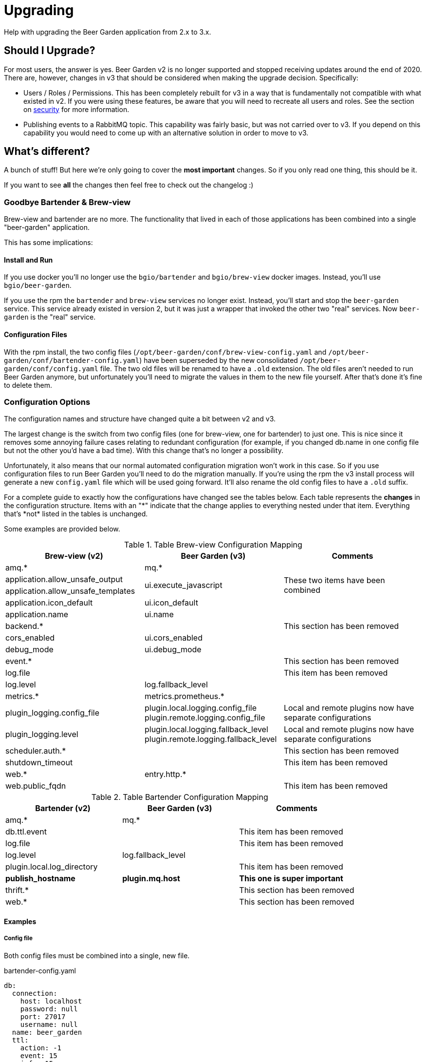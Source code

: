 = Upgrading
:page-layout: docs

Help with upgrading the Beer Garden application from 2.x to 3.x.

== Should I Upgrade?

For most users, the answer is yes. Beer Garden v2 is no longer supported and stopped receiving updates around the end of 2020. There are, however, changes in v3 that should be considered when making the upgrade decision. Specifically:

- Users / Roles / Permissions. This has been completely rebuilt for v3 in a way that is fundamentally not compatible with what existed in v2. If you were using these features, be aware that you will need to recreate all users and roles. See the section on link:../security/[security] for more information.
- Publishing events to a RabbitMQ topic. This capability was fairly basic, but was not carried over to v3. If you depend on this capability you would need to come up with an alternative solution in order to move to v3.

== What's different?

A bunch of stuff! But here we're only going to cover the *most important* changes. So if you only read one thing, this should be it.

If you want to see *all* the changes then feel free to check out the changelog :)

=== Goodbye Bartender & Brew-view
Brew-view and bartender are no more. The functionality that lived in each of those applications has been combined into a single "beer-garden" application.

This has some implications:

==== Install and Run
If you use docker you'll no longer use the `bgio/bartender` and `bgio/brew-view` docker images. Instead, you'll use `bgio/beer-garden`.

If you use the rpm the `bartender` and `brew-view` services no longer exist. Instead, you'll start and stop the `beer-garden` service. This service already existed in version 2, but it was just a wrapper that invoked the other two "real" services. Now `beer-garden` is the "real" service.

==== Configuration Files
With the rpm install, the two config files (`/opt/beer-garden/conf/brew-view-config.yaml` and `/opt/beer-garden/conf/bartender-config.yaml`) have been superseded by the new consolidated `/opt/beer-garden/conf/config.yaml` file. The two old files will be renamed to have a `.old` extension. The old files aren't needed to run Beer Garden anymore, but unfortunately you'll need to migrate the values in them to the new file yourself. After that's done it's fine to delete them.

=== Configuration Options
The configuration names and structure have changed quite a bit between v2 and v3.

The largest change is the switch from two config files (one for brew-view, one for bartender) to just one. This is nice since it removes some annoying failure cases relating to redundant configuration (for example, if you changed db.name in one config file but not the other you'd have a bad time). With this change that's no longer a possibility.

Unfortunately, it also means that our normal automated configuration migration won't work in this case. So if you use configuration files to run Beer Garden you'll need to do the migration manually. If you're using the rpm the v3 install process will generate a new ``config.yaml`` file which will be used going forward. It'll also rename the old config files to have a ``.old`` suffix.

For a complete guide to exactly how the configurations have changed see the tables below. Each table represents the **changes** in the configuration structure. Items with an "\*" indicate that the change applies to everything nested under that item. Everything that's *not* listed in the tables is unchanged.

Some examples are provided below.


.Table Brew-view Configuration Mapping
|===
| Brew-view (v2) | Beer Garden (v3) | Comments

| amq.*
| mq.*
| 

| application.allow_unsafe_output
.2+| ui.execute_javascript
.2+| These two items have been combined
| application.allow_unsafe_templates

| application.icon_default
| ui.icon_default
| 

| application.name
| ui.name
| 

| backend.*
| 
| This section has been removed

| cors_enabled
| ui.cors_enabled
| 

| debug_mode
| ui.debug_mode
| 

| event.*
| 
| This section has been removed

| log.file
| 
| This item has been removed

| log.level
| log.fallback_level
| 

| metrics.*
| metrics.prometheus.*
| 

| plugin_logging.config_file
| plugin.local.logging.config_file plugin.remote.logging.config_file
| Local and remote plugins now have separate configurations

| plugin_logging.level
| plugin.local.logging.fallback_level plugin.remote.logging.fallback_level
| Local and remote plugins now have separate configurations

| scheduler.auth.*
| 
| This section has been removed

| shutdown_timeout
| 
| This item has been removed

| web.*
| entry.http.*
| 

| web.public_fqdn
| 
| This item has been removed

|===

.Table Bartender Configuration Mapping
|===
| Bartender (v2) | Beer Garden (v3) | Comments

| amq.*
| mq.*
| 

| db.ttl.event
| 
| This item has been removed

| log.file
| 
| This item has been removed

| log.level
| log.fallback_level
| 

| plugin.local.log_directory
| 
| This item has been removed

| **publish_hostname**
| **plugin.mq.host**
| **This one is super important**

| thrift.*
| 
| This section has been removed

| web.*
| 
| This section has been removed

|===

==== Examples

===== Config file
Both config files must be combined into a single, new file.

[source,yaml]
.bartender-config.yaml
----
db:
  connection:
    host: localhost
    password: null
    port: 27017
    username: null
  name: beer_garden
  ttl:
    action: -1
    event: 15
    info: 15
publish_hostname: localhost
----

[source,yaml]
.brew-view-config.yaml
----
db:
  connection:
    host: localhost
    password: null
    port: 27017
    username: null
  name: beer_garden
----

BECOMES

[source,yaml]
.config.yaml
----
db:
  connection:
    host: localhost
    password: null
    port: 27017
    username: null
  name: beer_garden
  ttl:
    action: -1
    info: 15
plugin:
  mq:
    host: localhost
----

===== Environment Variables
Environment variables need their names changed according to the mapping.

|===
| Old | New | Rule
| BG_PUBLISH_HOSTNAME
| BG_PLUGIN_MQ_HOST
| publish_hostname -> plugin.mq.host

| BG_WEB_PORT
| BG_ENTRY_HTTP_PORT
| web.* -> entry.http.*

| BG_DB_NAME
| BG_DB_NAME
| Unchanged
|===


=== User Interface
The user interface has been split out from the rest of the Beer Garden application. In v2 brew-view did double duty: it served the static resources for the frontend as well as the REST endpoints for the application. In v3 the Beer Garden application only does the latter.

To run the frontend you'll need to either use the docker image (`bgio/ui`) or install a server capable of serving static files and proxying the REST API. If you're using the rpm we recommend you install the "nginx" rpm before installing or upgrading the beer-garden rpm. If you install in that order we'll create a symlink in nginx's configuration directory to a config file that will serve everything for you.

=== Local Plugins
Local plugins got a bit of a makeover in version 3.

==== Logging
In version 2 local plugins traditionally logged to STDOUT. Bartender would capture that output and would write it to a "logging" file.

In version 3 that's no longer the case. Plugins (all plugins, not just local ones) now ask the Beer Garden server for a logging configuration when they're created. This allows them to log directly to a file themselves, which simplifies things.

However, the logging configuration doesn't kick in until the Plugin is able to make a successful connection to Beer Garden. What if something bad occurs before that happens? To help troubleshoot that case there's a new option you can set in a Plugin's beer.conf: `CAPTURE_STREAMS`. Setting `CAPTURE_STREAMS=True` in beer.conf will cause two files, plugin.stdout and plugin.stderr, to be created in the plugin directory. These will contain whatever the plugin process generates.

==== beer.conf
The main change is that most of the items in `beer.conf` that were previously required are now optional. The only item still required is `PLUGIN_ENTRY`, all others can be omitted.

Note that you'll still need to provide required information *somehow* when running a plugin. The typical way to do this is to pass things like system name to the Plugin as kwargs. Doing things this way will allow you to run a plugin as either local or remote with minimal duplication.


== How Do I Upgrade?
That depends on how you run Beer Garden:

=== rpm
- If you don't already have nginx installed, install it first (`yum install nginx`)
- Upgrade with `yum upgrade beer-garden`
- Migrate your config settings from bartender-config.yaml and brew-view-config.yaml to the new consolidated config.yaml
- Start both Beer Garden and nginx: `systemctl start nginx beer-garden`

=== Docker
- You'll need to use the `bgio/beer-garden` and `bgio/ui` images
- You don't need the `bgio/bartender` or `bgio/brew-view` images anymore
- Any configuration you were applying (such as environment variables or command line arguments) to the bartender and brew-view containers needs to be applied to the beer-garden container instead. **HOWEVER**, the names of the configuration items have changed, so please consult the configuration guide when migrating.


== Potential Pitfalls
Just some other things to be aware of:

=== Local Plugins
Local plugins have changed a bit, so be on the lookout for these:

- If a Plugin you're expecting to see just doesn't show up in the Systems list, try adding `CAPTURE_STREAMS=True` to its beer.conf and looking at the plugin.stdout and plugin.stderr files that are generated in the plugin directory.
- If a Plugin isn't logging like you think it should, make sure that you aren't configuring logging in your Plugin's `main()` method. Plugins now get their logging configuration from Beer Garden during initialization. However, if you configure logging yourself the Plugin will respect that configuration and will *NOT* overwrite it. This is most likely not what you want. If you'd like to change the level the Plugin logs at, a better way to do that is to add `LOG_LEVEL="DEBUG"` to the beer.conf, or pass `log_level="DEBUG"` as a kwarg when creating the Plugin.
- The version of Python used to run Beer Garden has been bumped from 3.6 to 3.7. If you're using local plugins and have any additional packages (a vendor directory) then you may run into problems if any of those vendored packages have been built for a specific Python version. This should be fairly straightforward to fix - just make a new version with vendor dependencies installed on 3.7.
